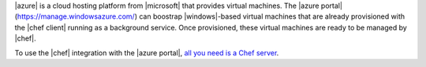 .. The contents of this file are included in multiple topics.
.. This file should not be changed in a way that hinders its ability to appear in multiple documentation sets.

|azure| is a cloud hosting platform from |microsoft| that provides virtual machines. The |azure portal| (https://manage.windowsazure.com/) can boostrap |windows|-based virtual machines that are already provisioned with the |chef client| running as a background service. Once provisioned, these virtual machines are ready to be managed by |chef|.

To use the |chef| integration with the |azure portal|, `all you need is a Chef server <http://www.chef.io/chef/choose-your-version/>`_.